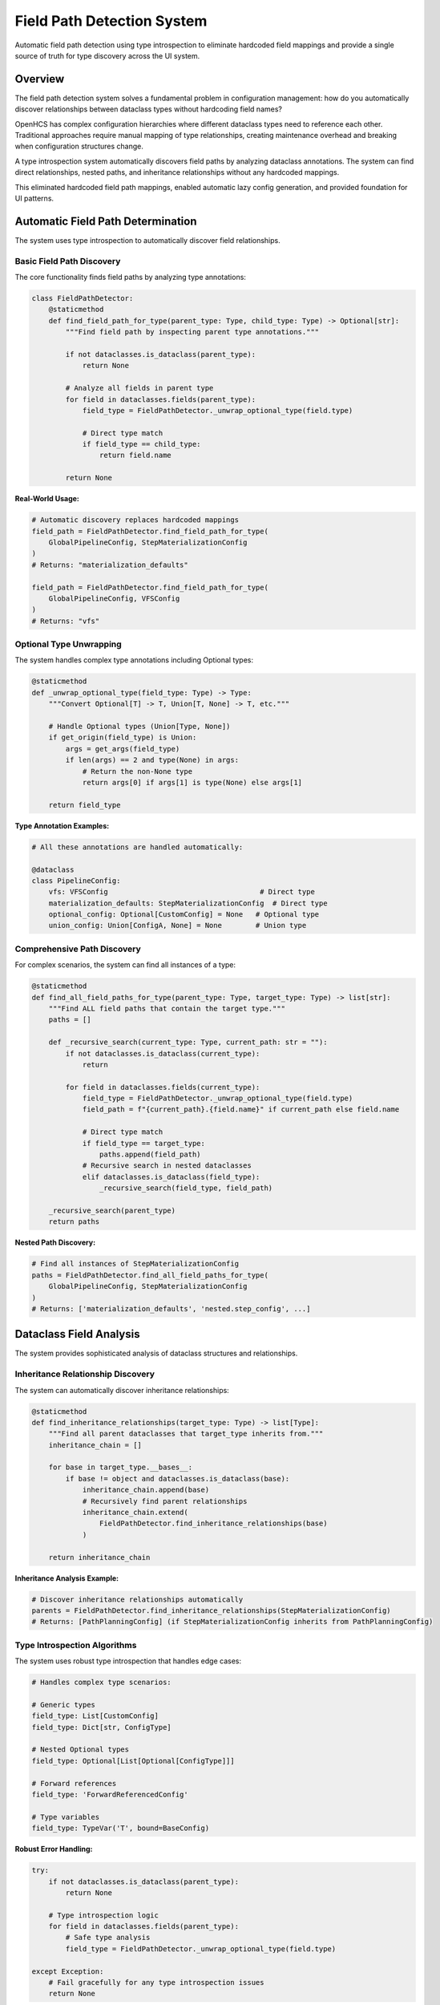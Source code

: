Field Path Detection System
============================

Automatic field path detection using type introspection to eliminate hardcoded field mappings and provide a single source of truth for type discovery across the UI system.

Overview
--------

The field path detection system solves a fundamental problem in configuration management: how do you automatically discover relationships between dataclass types without hardcoding field names?

OpenHCS has complex configuration hierarchies where different dataclass types need to reference each other. Traditional approaches require manual mapping of type relationships, creating maintenance overhead and breaking when configuration structures change.

A type introspection system automatically discovers field paths by analyzing dataclass annotations. The system can find direct relationships, nested paths, and inheritance relationships without any hardcoded mappings.

This eliminated hardcoded field path mappings, enabled automatic lazy config generation, and provided foundation for UI patterns.

Automatic Field Path Determination
-----------------------------------

The system uses type introspection to automatically discover field relationships.

Basic Field Path Discovery
~~~~~~~~~~~~~~~~~~~~~~~~~~

The core functionality finds field paths by analyzing type annotations:

.. code-block:: python

    class FieldPathDetector:
        @staticmethod
        def find_field_path_for_type(parent_type: Type, child_type: Type) -> Optional[str]:
            """Find field path by inspecting parent type annotations."""
            
            if not dataclasses.is_dataclass(parent_type):
                return None
            
            # Analyze all fields in parent type
            for field in dataclasses.fields(parent_type):
                field_type = FieldPathDetector._unwrap_optional_type(field.type)
                
                # Direct type match
                if field_type == child_type:
                    return field.name
            
            return None

**Real-World Usage:**

.. code-block:: python

    # Automatic discovery replaces hardcoded mappings
    field_path = FieldPathDetector.find_field_path_for_type(
        GlobalPipelineConfig, StepMaterializationConfig
    )
    # Returns: "materialization_defaults"
    
    field_path = FieldPathDetector.find_field_path_for_type(
        GlobalPipelineConfig, VFSConfig
    )
    # Returns: "vfs"

Optional Type Unwrapping
~~~~~~~~~~~~~~~~~~~~~~~~

The system handles complex type annotations including Optional types:

.. code-block:: python

    @staticmethod
    def _unwrap_optional_type(field_type: Type) -> Type:
        """Convert Optional[T] -> T, Union[T, None] -> T, etc."""
        
        # Handle Optional types (Union[Type, None])
        if get_origin(field_type) is Union:
            args = get_args(field_type)
            if len(args) == 2 and type(None) in args:
                # Return the non-None type
                return args[0] if args[1] is type(None) else args[1]
        
        return field_type

**Type Annotation Examples:**

.. code-block:: python

    # All these annotations are handled automatically:
    
    @dataclass
    class PipelineConfig:
        vfs: VFSConfig                                    # Direct type
        materialization_defaults: StepMaterializationConfig  # Direct type
        optional_config: Optional[CustomConfig] = None   # Optional type
        union_config: Union[ConfigA, None] = None        # Union type

Comprehensive Path Discovery
~~~~~~~~~~~~~~~~~~~~~~~~~~~~

For complex scenarios, the system can find all instances of a type:

.. code-block:: python

    @staticmethod
    def find_all_field_paths_for_type(parent_type: Type, target_type: Type) -> list[str]:
        """Find ALL field paths that contain the target type."""
        paths = []
        
        def _recursive_search(current_type: Type, current_path: str = ""):
            if not dataclasses.is_dataclass(current_type):
                return
            
            for field in dataclasses.fields(current_type):
                field_type = FieldPathDetector._unwrap_optional_type(field.type)
                field_path = f"{current_path}.{field.name}" if current_path else field.name
                
                # Direct type match
                if field_type == target_type:
                    paths.append(field_path)
                # Recursive search in nested dataclasses
                elif dataclasses.is_dataclass(field_type):
                    _recursive_search(field_type, field_path)
        
        _recursive_search(parent_type)
        return paths

**Nested Path Discovery:**

.. code-block:: python

    # Find all instances of StepMaterializationConfig
    paths = FieldPathDetector.find_all_field_paths_for_type(
        GlobalPipelineConfig, StepMaterializationConfig
    )
    # Returns: ['materialization_defaults', 'nested.step_config', ...]

Dataclass Field Analysis
-------------------------

The system provides sophisticated analysis of dataclass structures and relationships.

Inheritance Relationship Discovery
~~~~~~~~~~~~~~~~~~~~~~~~~~~~~~~~~~

The system can automatically discover inheritance relationships:

.. code-block:: python

    @staticmethod
    def find_inheritance_relationships(target_type: Type) -> list[Type]:
        """Find all parent dataclasses that target_type inherits from."""
        inheritance_chain = []
        
        for base in target_type.__bases__:
            if base != object and dataclasses.is_dataclass(base):
                inheritance_chain.append(base)
                # Recursively find parent relationships
                inheritance_chain.extend(
                    FieldPathDetector.find_inheritance_relationships(base)
                )
        
        return inheritance_chain

**Inheritance Analysis Example:**

.. code-block:: python

    # Discover inheritance relationships automatically
    parents = FieldPathDetector.find_inheritance_relationships(StepMaterializationConfig)
    # Returns: [PathPlanningConfig] (if StepMaterializationConfig inherits from PathPlanningConfig)

Type Introspection Algorithms
~~~~~~~~~~~~~~~~~~~~~~~~~~~~~

The system uses robust type introspection that handles edge cases:

.. code-block:: python

    # Handles complex type scenarios:
    
    # Generic types
    field_type: List[CustomConfig]
    field_type: Dict[str, ConfigType]
    
    # Nested Optional types
    field_type: Optional[List[Optional[ConfigType]]]
    
    # Forward references
    field_type: 'ForwardReferencedConfig'
    
    # Type variables
    field_type: TypeVar('T', bound=BaseConfig)

**Robust Error Handling:**

.. code-block:: python

    try:
        if not dataclasses.is_dataclass(parent_type):
            return None
        
        # Type introspection logic
        for field in dataclasses.fields(parent_type):
            # Safe type analysis
            field_type = FieldPathDetector._unwrap_optional_type(field.type)
            
    except Exception:
        # Fail gracefully for any type introspection issues
        return None

Integration with Lazy Dataclass Factory
----------------------------------------

The field path detection system integrates seamlessly with automatic lazy config generation.

Automatic Lazy Config Creation
~~~~~~~~~~~~~~~~~~~~~~~~~~~~~~

Field paths discovered by the detection system are used to create lazy configs automatically:

.. code-block:: python

    # Automatic lazy config generation using detected field paths
    for field in dataclasses.fields(GlobalPipelineConfig):
        if dataclasses.is_dataclass(field.type):
            # Use field path detection to find the path
            field_path = FieldPathDetector.find_field_path_for_type(
                GlobalPipelineConfig, field.type
            )
            
            if field_path:
                # Create lazy config using detected path
                lazy_name = f"Lazy{field.type.__name__}"
                lazy_config = LazyDataclassFactory.make_lazy_with_field_level_auto_hierarchy(
                    base_class=field.type,
                    global_config_type=GlobalPipelineConfig,
                    field_path=field_path,  # Automatically detected
                    lazy_class_name=lazy_name
                )
                globals()[lazy_name] = lazy_config

Sibling Inheritance Path Discovery
~~~~~~~~~~~~~~~~~~~~~~~~~~~~~~~~~~

The system discovers sibling inheritance paths for complex resolution scenarios:

.. code-block:: python

    # Discover sibling inheritance paths automatically
    parent_types = FieldPathDetector.find_inheritance_relationships(base_class)
    sibling_paths = []
    
    for parent_type in parent_types:
        # Find all paths where parent types appear
        sibling_paths.extend(
            FieldPathDetector.find_all_field_paths_for_type(global_config_type, parent_type)
        )
    
    # Use sibling paths for inheritance hierarchy
    hierarchy_paths = [
        ('current', field_path),      # Direct path
        *[('current', path) for path in sibling_paths],  # Sibling paths
        ('global', field_path),       # Global direct
        *[('global', path) for path in sibling_paths]    # Global sibling
    ]

Context-Aware Path Resolution
~~~~~~~~~~~~~~~~~~~~~~~~~~~~~

Field paths are used in context-aware resolution scenarios:

.. code-block:: python

    def resolve_field_through_hierarchy(self, field_name, hierarchy_paths):
        """Resolve field using automatically detected paths."""
        
        for context_type, path in hierarchy_paths:
            if context_type == 'current':
                config = self.context_provider()
            else:
                config = get_current_global_config(self.global_config_type)
            
            # Navigate to instance using detected path
            instance = FieldPathNavigator.navigate_to_instance(config, path)
            if instance:
                value = getattr(instance, field_name, None)
                if value is not None:
                    return value
        
        return None

Elimination of Hardcoded Mappings
----------------------------------

The field path detection system completely eliminates the need for manual field mappings.

Before: Manual Mapping Approach
~~~~~~~~~~~~~~~~~~~~~~~~~~~~~~~

Traditional approaches required extensive hardcoded mappings:

.. code-block:: python

    # Manual mapping - brittle and maintenance-heavy
    FIELD_PATH_MAPPINGS = {
        'StepMaterializationConfig': 'materialization_defaults',
        'VFSConfig': 'vfs',
        'PathPlanningConfig': 'path_planning',
        'ZarrConfig': 'zarr',
        # ... manual mapping for every type
    }

    def get_field_path(config_type):
        """Manual lookup - breaks when config structure changes."""
        return FIELD_PATH_MAPPINGS.get(config_type.__name__)

**Problems with Manual Mapping:**

1. **Maintenance Overhead**: Every new config type requires manual mapping
2. **Brittle**: Breaks when field names change in dataclass definitions
3. **Error-Prone**: Typos in mappings cause runtime failures
4. **Duplication**: Same mappings scattered across multiple files
5. **No Validation**: No way to verify mappings are correct

After: Automatic Discovery Approach
~~~~~~~~~~~~~~~~~~~~~~~~~~~~~~~~~~~

The new system discovers relationships automatically:

.. code-block:: python

    # Automatic discovery - robust and maintenance-free
    def get_field_path(parent_type, child_type):
        """Automatic discovery - adapts to config structure changes."""
        return FieldPathDetector.find_field_path_for_type(parent_type, child_type)

    # Usage examples:
    path = get_field_path(GlobalPipelineConfig, StepMaterializationConfig)
    # Returns: "materialization_defaults" (discovered automatically)

    path = get_field_path(PipelineConfig, VFSConfig)
    # Returns: "vfs" (discovered automatically)

**Benefits of Automatic Discovery:**

1. **Zero Maintenance**: New config types work automatically
2. **Self-Updating**: Adapts when field names change
3. **Type-Safe**: Uses actual type annotations as source of truth
4. **Validated**: Fails fast if relationships don't exist
5. **Centralized**: Single discovery algorithm across entire system

Type Matching Algorithms
-------------------------

The system uses sophisticated algorithms for type discovery and matching.

Direct Type Matching
~~~~~~~~~~~~~~~~~~~~~

The primary algorithm matches types directly:

.. code-block:: python

    def _direct_type_match(field_type: Type, target_type: Type) -> bool:
        """Direct type equality check."""

        # Handle Optional types first
        unwrapped_type = FieldPathDetector._unwrap_optional_type(field_type)

        # Direct equality check
        if unwrapped_type == target_type:
            return True

        # String comparison for type identity issues
        if str(unwrapped_type) == str(target_type):
            return True

        return False

String-Based Type Comparison
~~~~~~~~~~~~~~~~~~~~~~~~~~~~

For complex type scenarios, string comparison provides robustness:

.. code-block:: python

    # Handle type identity issues with string comparison
    for field in dataclasses.fields(PipelineConfig):
        if str(field.type) == str(target_type):
            return field.name

**Why String Comparison:**

.. code-block:: python

    # Type identity can be tricky with dynamic imports
    from module_a import ConfigType as ConfigA
    from module_b import ConfigType as ConfigB

    # These might be the same type but fail identity check
    ConfigA == ConfigB  # Might be False
    str(ConfigA) == str(ConfigB)  # More reliable

Frame Inspection Support
~~~~~~~~~~~~~~~~~~~~~~~~

The system supports frame inspection for dynamic type discovery:

.. code-block:: python

    def discover_types_in_context():
        """Discover types available in current execution context."""
        import inspect

        # Get current frame
        frame = inspect.currentframe()
        try:
            # Analyze local and global variables for dataclass types
            local_vars = frame.f_locals
            global_vars = frame.f_globals

            discovered_types = []
            for var_dict in [local_vars, global_vars]:
                for name, value in var_dict.items():
                    if inspect.isclass(value) and dataclasses.is_dataclass(value):
                        discovered_types.append((name, value))

            return discovered_types
        finally:
            del frame

Recursive Type Analysis
~~~~~~~~~~~~~~~~~~~~~~~

For nested structures, the system uses recursive analysis:

.. code-block:: python

    def _analyze_nested_structure(dataclass_type: Type, max_depth: int = 5) -> Dict[str, Any]:
        """Recursively analyze nested dataclass structure."""

        if max_depth <= 0:
            return {}

        structure = {}

        for field in dataclasses.fields(dataclass_type):
            field_type = FieldPathDetector._unwrap_optional_type(field.type)

            if dataclasses.is_dataclass(field_type):
                # Recursive analysis of nested dataclass
                structure[field.name] = {
                    'type': field_type,
                    'nested': _analyze_nested_structure(field_type, max_depth - 1)
                }
            else:
                structure[field.name] = {
                    'type': field_type,
                    'nested': None
                }

        return structure

Real-World Usage Examples
-------------------------

These examples show how the field path detection system works in practice.

Example 1: Step Editor Parameter Mapping
~~~~~~~~~~~~~~~~~~~~~~~~~~~~~~~~~~~~~~~~~

.. code-block:: python

    # Step editor automatically maps parameters to pipeline fields
    def _find_pipeline_field_by_type(self, target_type):
        """Generic type-based discovery - no hardcoding."""

        # Use field path detection instead of manual mapping
        pipeline_field_name = FieldPathDetector.find_field_path_for_type(
            PipelineConfig, target_type
        )

        return pipeline_field_name

    # Usage in step editor:
    if self._is_optional_lazy_dataclass_in_pipeline(param_type, param_name):
        # Automatically find corresponding pipeline field
        pipeline_field = self._find_pipeline_field_by_type(inner_type)
        if pipeline_field:
            # Create step-level config with automatic inheritance
            step_config = self._create_step_level_config(param_name, param_type)

Example 2: Automatic Lazy Config Generation
~~~~~~~~~~~~~~~~~~~~~~~~~~~~~~~~~~~~~~~~~~~~

.. code-block:: python

    # Automatic generation of all lazy configs for GlobalPipelineConfig
    _step_lazy_configs = {}

    for field in dataclasses.fields(GlobalPipelineConfig):
        if dataclasses.is_dataclass(field.type):
            # Use field path detection to find the path
            field_path = FieldPathDetector.find_field_path_for_type(
                GlobalPipelineConfig, field.type
            )

            if field_path:
                lazy_name = f"Lazy{field.type.__name__}"
                lazy_config = LazyDataclassFactory.make_lazy_with_field_level_auto_hierarchy(
                    base_class=field.type,
                    global_config_type=GlobalPipelineConfig,
                    field_path=field_path,  # Automatically detected
                    lazy_class_name=lazy_name
                )
                _step_lazy_configs[lazy_name] = lazy_config
                globals()[lazy_name] = lazy_config

Example 3: Sibling Inheritance Discovery
~~~~~~~~~~~~~~~~~~~~~~~~~~~~~~~~~~~~~~~~~

.. code-block:: python

    # Discover sibling inheritance paths for StepMaterializationConfig
    parent_types = FieldPathDetector.find_inheritance_relationships(StepMaterializationConfig)
    # Returns: [PathPlanningConfig]

    sibling_paths = []
    for parent_type in parent_types:
        paths = FieldPathDetector.find_all_field_paths_for_type(
            GlobalPipelineConfig, parent_type
        )
        sibling_paths.extend(paths)
    # sibling_paths: ['path_planning']

    # Use for inheritance hierarchy
    hierarchy_paths = [
        ('current', 'materialization_defaults'),  # Direct path
        ('current', 'path_planning'),             # Sibling inheritance
        ('global', 'materialization_defaults'),   # Global direct
        ('global', 'path_planning')               # Global sibling
    ]

Benefits
--------

- **Zero Hardcoding**: Eliminates all hardcoded field path mappings
- **Automatic Discovery**: Finds relationships through type introspection
- **Robust Type Handling**: Handles Optional, Union, and complex type annotations
- **Inheritance Support**: Discovers inheritance relationships automatically
- **Nested Path Support**: Finds paths through nested dataclass structures
- **Integration Ready**: Seamlessly integrates with lazy config generation
- **Fail-Safe**: Graceful error handling for type introspection edge cases
- **Single Source of Truth**: Centralized type discovery logic across UI system
- **Maintenance-Free**: New config types work automatically without code changes
- **Type-Safe Discovery**: Uses actual type annotations as authoritative source
- **Performance Optimized**: Efficient algorithms for type matching and discovery

See Also
--------

- :doc:`step-editor-generalization` - Step editors that use field path detection for zero-hardcoding
- :doc:`lazy-class-system` - Lazy dataclass factory that uses field path detection
- :doc:`configuration-resolution` - Context resolution that works with detected field paths
- :doc:`service-layer-architecture` - Service layer patterns that leverage type discovery
- :doc:`../development/ui-patterns` - UI patterns that benefit from automatic field discovery
